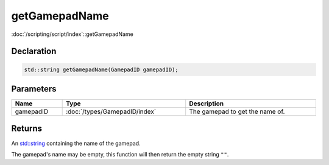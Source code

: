 getGamepadName
==============

:doc:`/scripting/script/index`::getGamepadName

Declaration
-----------

.. code-block:: cpp

	std::string getGamepadName(GamepadID gamepadID);

Parameters
----------

.. list-table::
	:width: 100%
	:header-rows: 1
	:class: code-table

	* - Name
	  - Type
	  - Description
	* - gamepadID
	  - :doc:`/types/GamepadID/index`
	  - The gamepad to get the name of.

Returns
-------

An `std::string <https://en.cppreference.com/w/cpp/string/basic_string>`_ containing the name of the gamepad.

The gamepad's name may be empty, this function will then return the empty string ``""``.